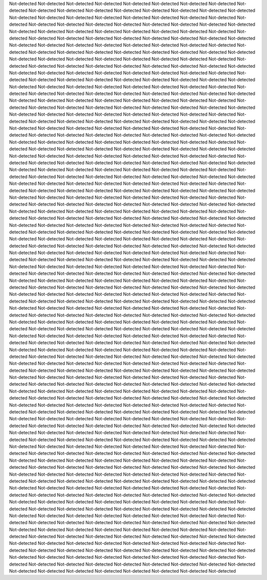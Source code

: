 Not-detected
Not-detected
Not-detected
Not-detected
Not-detected
Not-detected
Not-detected
Not-detected
Not-detected
Not-detected
Not-detected
Not-detected
Not-detected
Not-detected
Not-detected
Not-detected
Not-detected
Not-detected
Not-detected
Not-detected
Not-detected
Not-detected
Not-detected
Not-detected
Not-detected
Not-detected
Not-detected
Not-detected
Not-detected
Not-detected
Not-detected
Not-detected
Not-detected
Not-detected
Not-detected
Not-detected
Not-detected
Not-detected
Not-detected
Not-detected
Not-detected
Not-detected
Not-detected
Not-detected
Not-detected
Not-detected
Not-detected
Not-detected
Not-detected
Not-detected
Not-detected
Not-detected
Not-detected
Not-detected
Not-detected
Not-detected
Not-detected
Not-detected
Not-detected
Not-detected
Not-detected
Not-detected
Not-detected
Not-detected
Not-detected
Not-detected
Not-detected
Not-detected
Not-detected
Not-detected
Not-detected
Not-detected
Not-detected
Not-detected
Not-detected
Not-detected
Not-detected
Not-detected
Not-detected
Not-detected
Not-detected
Not-detected
Not-detected
Not-detected
Not-detected
Not-detected
Not-detected
Not-detected
Not-detected
Not-detected
Not-detected
Not-detected
Not-detected
Not-detected
Not-detected
Not-detected
Not-detected
Not-detected
Not-detected
Not-detected
Not-detected
Not-detected
Not-detected
Not-detected
Not-detected
Not-detected
Not-detected
Not-detected
Not-detected
Not-detected
Not-detected
Not-detected
Not-detected
Not-detected
Not-detected
Not-detected
Not-detected
Not-detected
Not-detected
Not-detected
Not-detected
Not-detected
Not-detected
Not-detected
Not-detected
Not-detected
Not-detected
Not-detected
Not-detected
Not-detected
Not-detected
Not-detected
Not-detected
Not-detected
Not-detected
Not-detected
Not-detected
Not-detected
Not-detected
Not-detected
Not-detected
Not-detected
Not-detected
Not-detected
Not-detected
Not-detected
Not-detected
Not-detected
Not-detected
Not-detected
Not-detected
Not-detected
Not-detected
Not-detected
Not-detected
Not-detected
Not-detected
Not-detected
Not-detected
Not-detected
Not-detected
Not-detected
Not-detected
Not-detected
Not-detected
Not-detected
Not-detected
Not-detected
Not-detected
Not-detected
Not-detected
Not-detected
Not-detected
Not-detected
Not-detected
Not-detected
Not-detected
Not-detected
Not-detected
Not-detected
Not-detected
Not-detected
Not-detected
Not-detected
Not-detected
Not-detected
Not-detected
Not-detected
Not-detected
Not-detected
Not-detected
Not-detected
Not-detected
Not-detected
Not-detected
Not-detected
Not-detected
Not-detected
Not-detected
Not-detected
Not-detected
Not-detected
Not-detected
Not-detected
Not-detected
Not-detected
Not-detected
Not-detected
Not-detected
Not-detected
Not-detected
Not-detected
Not-detected
Not-detected
Not-detected
Not-detected
Not-detected
Not-detected
Not-detected
Not-detected
Not-detected
Not-detected
Not-detected
Not-detected
Not-detected
Not-detected
Not-detected
Not-detected
Not-detected
Not-detected
Not-detected
Not-detected
Not-detected
Not-detected
Not-detected
Not-detected
Not-detected
Not-detected
Not-detected
Not-detected
Not-detected
Not-detected
Not-detected
Not-detected
Not-detected
Not-detected
Not-detected
Not-detected
Not-detected
Not-detected
Not-detected
Not-detected
Not-detected
Not-detected
Not-detected
Not-detected
Not-detected
Not-detected
Not-detected
Not-detected
Not-detected
Not-detected
Not-detected
Not-detected
Not-detected
Not-detected
Not-detected
Not-detected
Not-detected
Not-detected
Not-detected
Not-detected
Not-detected
Not-detected
Not-detected
Not-detected
Not-detected
Not-detected
Not-detected
Not-detected
Not-detected
Not-detected
Not-detected
Not-detected
Not-detected
Not-detected
Not-detected
Not-detected
Not-detected
Not-detected
Not-detected
Not-detected
Not-detected
Not-detected
Not-detected
Not-detected
Not-detected
Not-detected
Not-detected
Not-detected
Not-detected
Not-detected
Not-detected
Not-detected
Not-detected
Not-detected
Not-detected
Not-detected
Not-detected
Not-detected
Not-detected
Not-detected
Not-detected
Not-detected
Not-detected
Not-detected
Not-detected
Not-detected
Not-detected
Not-detected
Not-detected
Not-detected
Not-detected
Not-detected
Not-detected
Not-detected
Not-detected
Not-detected
Not-detected
Not-detected
Not-detected
Not-detected
Not-detected
Not-detected
Not-detected
Not-detected
Not-detected
Not-detected
Not-detected
Not-detected
Not-detected
Not-detected
Not-detected
Not-detected
Not-detected
Not-detected
Not-detected
Not-detected
Not-detected
Not-detected
Not-detected
Not-detected
Not-detected
Not-detected
Not-detected
Not-detected
Not-detected
Not-detected
Not-detected
Not-detected
Not-detected
Not-detected
Not-detected
Not-detected
Not-detected
Not-detected
Not-detected
Not-detected
Not-detected
Not-detected
Not-detected
Not-detected
Not-detected
Not-detected
Not-detected
Not-detected
Not-detected
Not-detected
Not-detected
Not-detected
Not-detected
Not-detected
Not-detected
Not-detected
Not-detected
Not-detected
Not-detected
Not-detected
Not-detected
Not-detected
Not-detected
Not-detected
Not-detected
Not-detected
Not-detected
Not-detected
Not-detected
Not-detected
Not-detected
Not-detected
Not-detected
Not-detected
Not-detected
Not-detected
Not-detected
Not-detected
Not-detected
Not-detected
Not-detected
Not-detected
Not-detected
Not-detected
Not-detected
Not-detected
Not-detected
Not-detected
Not-detected
Not-detected
Not-detected
Not-detected
Not-detected
Not-detected
Not-detected
Not-detected
Not-detected
Not-detected
Not-detected
Not-detected
Not-detected
Not-detected
Not-detected
Not-detected
Not-detected
Not-detected
Not-detected
Not-detected
Not-detected
Not-detected
Not-detected
Not-detected
Not-detected
Not-detected
Not-detected
Not-detected
Not-detected
Not-detected
Not-detected
Not-detected
Not-detected
Not-detected
Not-detected
Not-detected
Not-detected
Not-detected
Not-detected
Not-detected
Not-detected
Not-detected
Not-detected
Not-detected
Not-detected
Not-detected
Not-detected
Not-detected
Not-detected
Not-detected
Not-detected
Not-detected
Not-detected
Not-detected
Not-detected
Not-detected
Not-detected
Not-detected
Not-detected
Not-detected
Not-detected
Not-detected
Not-detected
Not-detected
Not-detected
Not-detected
Not-detected
Not-detected
Not-detected
Not-detected
Not-detected
Not-detected
Not-detected
Not-detected
Not-detected
Not-detected
Not-detected
Not-detected
Not-detected
Not-detected
Not-detected
Not-detected
Not-detected
Not-detected
Not-detected
Not-detected
Not-detected
Not-detected
Not-detected
Not-detected
Not-detected
Not-detected
Not-detected
Not-detected
Not-detected
Not-detected
Not-detected
Not-detected
Not-detected
Not-detected
Not-detected
Not-detected
Not-detected
Not-detected
Not-detected
Not-detected
Not-detected
Not-detected
Not-detected
Not-detected
Not-detected
Not-detected
Not-detected
Not-detected
Not-detected
Not-detected
Not-detected
Not-detected
Not-detected
Not-detected
Not-detected
Not-detected
Not-detected
Not-detected
Not-detected
Not-detected
Not-detected
Not-detected
Not-detected
Not-detected
Not-detected
Not-detected
Not-detected
Not-detected
Not-detected
Not-detected
Not-detected
Not-detected
Not-detected
Not-detected
Not-detected
Not-detected
Not-detected
Not-detected
Not-detected
Not-detected
Not-detected
Not-detected
Not-detected
Not-detected
Not-detected
Not-detected
Not-detected
Not-detected
Not-detected
Not-detected
Not-detected
Not-detected
Not-detected
Not-detected
Not-detected
Not-detected
Not-detected
Not-detected
Not-detected
Not-detected
Not-detected
Not-detected
Not-detected
Not-detected
Not-detected
Not-detected
Not-detected
Not-detected
Not-detected
Not-detected
Not-detected
Not-detected
Not-detected
Not-detected
Not-detected
Not-detected
Not-detected
Not-detected
Not-detected
Not-detected
Not-detected
Not-detected
Not-detected
Not-detected
Not-detected
Not-detected
Not-detected
Not-detected
Not-detected
Not-detected
Not-detected
Not-detected
Not-detected
Not-detected
Not-detected
Not-detected
Not-detected
Not-detected
Not-detected
Not-detected
Not-detected
Not-detected
Not-detected
Not-detected
Not-detected
Not-detected
Not-detected
Not-detected
Not-detected
Not-detected
Not-detected
Not-detected
Not-detected
Not-detected
Not-detected
Not-detected
Not-detected
Not-detected
Not-detected
Not-detected
Not-detected
Not-detected
Not-detected
Not-detected
Not-detected
Not-detected
Not-detected
Not-detected
Not-detected
Not-detected
Not-detected
Not-detected
Not-detected
Not-detected
Not-detected
Not-detected
Not-detected
Not-detected
Not-detected
Not-detected
Not-detected
Not-detected
Not-detected
Not-detected
Not-detected
Not-detected
Not-detected
Not-detected
Not-detected
Not-detected
Not-detected
Not-detected
Not-detected
Not-detected
Not-detected
Not-detected
Not-detected
Not-detected
Not-detected
Not-detected
Not-detected
Not-detected
Not-detected
Not-detected
Not-detected
Not-detected
Not-detected
Not-detected
Not-detected
Not-detected
Not-detected
Not-detected
Not-detected
Not-detected
Not-detected
Not-detected
Not-detected
Not-detected
Not-detected
Not-detected
Not-detected
Not-detected
Not-detected
